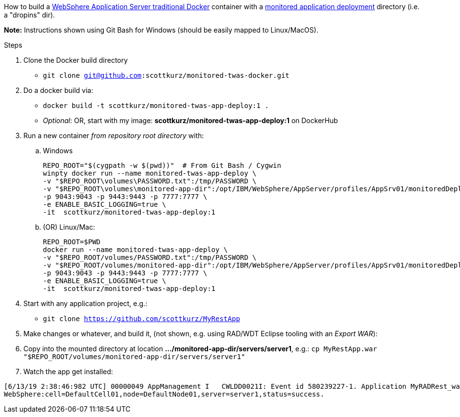 How to build a https://github.com/WASdev/ci.docker.websphere-traditional[WebSphere Application Server traditional Docker] container with a https://www.ibm.com/support/knowledgecenter/SSAW57_9.0.0/com.ibm.websphere.nd.multiplatform.doc/ae/trun_app_set_dragdrop.html[monitored application deployment] directory (i.e. a "dropins" dir).

*Note:* Instructions shown using Git Bash for Windows (should be easily mapped to Linux/MacOS).

.Steps
. Clone the Docker build directory
* `git clone git@github.com:scottkurz/monitored-twas-docker.git`
. Do a docker build via:
* `docker build -t scottkurz/monitored-twas-app-deploy:1 .`  
* _Optional_: OR, start with my image: *scottkurz/monitored-twas-app-deploy:1* on DockerHub
. Run a new container _from repository root directory_ with:
.. Windows 
+
[source,bash]
----
REPO_ROOT="$(cygpath -w $(pwd))"  # From Git Bash / Cygwin
winpty docker run --name monitored-twas-app-deploy \
-v "$REPO_ROOT\volumes\PASSWORD.txt":/tmp/PASSWORD \
-v "$REPO_ROOT\volumes\monitored-app-dir":/opt/IBM/WebSphere/AppServer/profiles/AppSrv01/monitoredDeployableApps \
-p 9043:9043 -p 9443:9443 -p 7777:7777 \
-e ENABLE_BASIC_LOGGING=true \
-it  scottkurz/monitored-twas-app-deploy:1
----
.. (OR) Linux/Mac:
+
[source,bash]
----
REPO_ROOT=$PWD
docker run --name monitored-twas-app-deploy \
-v "$REPO_ROOT/volumes/PASSWORD.txt":/tmp/PASSWORD \
-v "$REPO_ROOT/volumes/monitored-app-dir":/opt/IBM/WebSphere/AppServer/profiles/AppSrv01/monitoredDeployableApps \
-p 9043:9043 -p 9443:9443 -p 7777:7777 \
-e ENABLE_BASIC_LOGGING=true \
-it  scottkurz/monitored-twas-app-deploy:1
----



[start=4]
. Start with any application project, e.g.:
* `git clone https://github.com/scottkurz/MyRestApp`
. Make changes or whatever, and build it, (not shown, e.g. using RAD/WDT Eclipse tooling with an _Export WAR_):
. Copy into the mounted directory at location *.../monitored-app-dir/servers/server1*, e.g.:
   `cp MyRestApp.war "$REPO_ROOT/volumes/monitored-app-dir/servers/server1"`
. Watch the app get installed:
....
[6/13/19 2:38:46:982 UTC] 00000049 AppManagement I   CWLDD0021I: Event id 580239227-1. Application MyRADRest_war is started on:
WebSphere:cell=DefaultCell01,node=DefaultNode01,server=server1,status=success.
....
